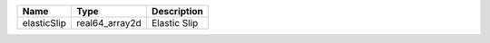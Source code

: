 

=========== ============== ============ 
Name        Type           Description  
=========== ============== ============ 
elasticSlip real64_array2d Elastic Slip 
=========== ============== ============ 


